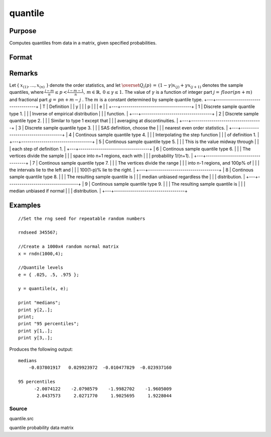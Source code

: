 
quantile
==============================================

Purpose
----------------

Computes quantiles from data in a matrix, given specified probabilities.

Format
----------------
.. function:: quantile(x, e) 
			  quantile(x, e, tp)

    :param x: 
    :type x: NxK matrix of data

    :param e: quantile levels or probabilities.
    :type e: Lx1 vector

    :param tp: 1, 2, ..., 9. Sample quantile type.
        Default is 4.
    :type tp: Scalar

    :returns: y (*LxK matrix*), quantiles.

Remarks
-------

Let {
:math:`x_{(1)},...,x_{(n)}\,`
} denote the order statistics, and let
:math:`{\overset{\hat{}}{Q}}_{i}\left( p \right)\, = \,\left( 1 - \gamma \right)x_{(j)} + \gamma x_{(j + 1)}`
denotes the sample quantiles, where
:math:`\frac{j - m}{n} \leq p < \frac{j - m - 1}{n},\, m \in {\mathbb{R}},\, 0 \leq \gamma \leq 1.`
The value of
:math:`\gamma`
is a function of integer part
:math:`j = \, floor\left( pn + m \right)`
and fractional part
:math:`g = \, pn + m - j`
. The
:math:`m`
is a constant determined by sample quantile type.
+---+-----------------------------------+
| T | Definition                        |
| y |                                   |
| p |                                   |
| e |                                   |
+---+-----------------------------------+
| 1 | Discrete sample quantile type 1.  |
|   | Inverse of empirical distribution |
|   | function.                         |
+---+-----------------------------------+
| 2 | Discrete sample quantile type 2.  |
|   | Similar to type 1 except that     |
|   | averaging at discontinuities.     |
+---+-----------------------------------+
| 3 | Discrete sample quantile type 3.  |
|   | SAS definition, choose the        |
|   | nearest even order statistics.    |
+---+-----------------------------------+
| 4 | Continous sample quantile type 4. |
|   | Interpolating the step function   |
|   | of definition 1.                  |
+---+-----------------------------------+
| 5 | Continous sample quantile type 5. |
|   | This is the value midway through  |
|   | each step of definition 1.        |
+---+-----------------------------------+
| 6 | Continous sample quantile type 6. |
|   | The vertices divide the sample    |
|   | space into n+1 regions, each with |
|   | probability 1/(n+1).              |
+---+-----------------------------------+
| 7 | Continous sample quantile type 7. |
|   | The vertices divide the range     |
|   | into n-1 regions, and 100p% of    |
|   | the intervals lie to the left and |
|   | 100(1-p)% lie to the right.       |
+---+-----------------------------------+
| 8 | Continous sample quantile type 8. |
|   | The resulting sample quantile is  |
|   | median unbiased regardless the    |
|   | distribution.                     |
+---+-----------------------------------+
| 9 | Continous sample quantile type 9. |
|   | The resulting sample quantile is  |
|   | median unbiased if normal         |
|   | distribution.                     |
+---+-----------------------------------+


Examples
----------------

::

    //Set the rng seed for repeatable random numbers
                    
    rndseed 345567;
    
    //Create a 1000x4 random normal matrix
    x = rndn(1000,4);
    
    //Quantile levels
    e = { .025, .5, .975 };
    			
    y = quantile(x, e);
     
    print "medians";
    print y[2,.];
    print;
    print "95 percentiles";
    print y[1,.];
    print y[3,.];

Produces the following output:

::

    medians
        -0.037801917   0.029923972  -0.010477829  -0.023937160
    
    95 percentiles
          -2.0074122    -2.0798579    -1.9982702    -1.9605009
           2.0437573     2.0271770     1.9025695     1.9228044

Source
++++++

quantile.src

quantile probability data matrix
